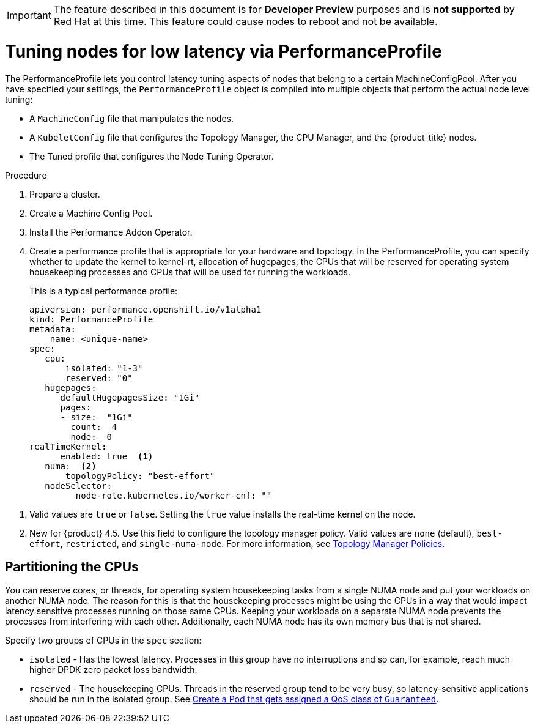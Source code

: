 // Module included in the following assemblies:
// Epic CNF-78 (4.4)
// Epic CNF-422 (4.5)
// scalability_and_performance/cnf-performance-addon-operator-for-low-latency-nodes.adoc

[IMPORTANT]
====
The feature described in this document is for *Developer Preview* purposes and is *not supported* by Red Hat at this time.
This feature could cause nodes to reboot and not be available.
====

[id="cnf-tuning-nodes-for-low-latency-via-performanceprofile_{context}"]
= Tuning nodes for low latency via PerformanceProfile

The PerformanceProfile lets you control latency tuning aspects of nodes that belong to a certain MachineConfigPool.
After you have specified your settings, the `PerformanceProfile` object is compiled into multiple objects that perform the actual node level tuning:

* A `MachineConfig` file that manipulates the nodes.
* A `KubeletConfig` file that configures the Topology Manager, the CPU Manager, and the {product-title} nodes.
* The Tuned profile that configures the Node Tuning Operator.

.Procedure

. Prepare a cluster.

. Create a Machine Config Pool.

. Install the Performance Addon Operator.

. Create a performance profile that is appropriate for your hardware and topology.
In the PerformanceProfile, you can specify whether to update the kernel to kernel-rt, allocation of hugepages, the CPUs that
will be reserved for operating system housekeeping processes and CPUs that will be used for running the workloads.
+
This is a typical performance profile:
+
[source,yaml]
----
apiversion: performance.openshift.io/v1alpha1
kind: PerformanceProfile
metadata:
    name: <unique-name>
spec:
   cpu:
       isolated: "1-3"
       reserved: "0"
   hugepages:
      defaultHugepagesSize: "1Gi"
      pages:
      - size:  "1Gi"
        count:  4
        node:  0
realTimeKernel:
      enabled: true  <1>
   numa:  <2>
       topologyPolicy: "best-effort"
   nodeSelector:
         node-role.kubernetes.io/worker-cnf: ""
----

<1> Valid values are `true` or `false`. Setting the `true` value installs the real-time kernel on the node.
<2> New for {product} 4.5. Use this field to configure the topology manager policy. Valid values are `none` (default),
`best-effort`, `restricted`, and `single-numa-node`. For more information, see
https://kubernetes.io/docs/tasks/administer-cluster/topology-manager/#topology-manager-policies[Topology Manager Policies].

== Partitioning the CPUs

You can reserve cores, or threads, for operating system housekeeping tasks from a single NUMA node and put your workloads on another NUMA node.
The reason for this is that the housekeeping processes might be using the CPUs in a way that would impact latency sensitive processes
running on those same CPUs.
Keeping your workloads on a separate NUMA node prevents the processes from interfering with each other.
Additionally, each NUMA node has its own memory bus that is not shared.

Specify two groups of CPUs in the `spec` section:

* `isolated` - Has the lowest latency. Processes in this group have no interruptions and so can, for example,
reach much higher DPDK zero packet loss bandwidth.

* `reserved` - The housekeeping CPUs. Threads in the reserved group tend to be very busy, so latency-sensitive
applications should be run in the isolated group.
See link:https://kubernetes.io/docs/tasks/configure-pod-container/quality-service-pod/#create-a-pod-that-gets-assigned-a-qos-class-of-guaranteed[Create a Pod that gets assigned a QoS class of `Guaranteed`].
